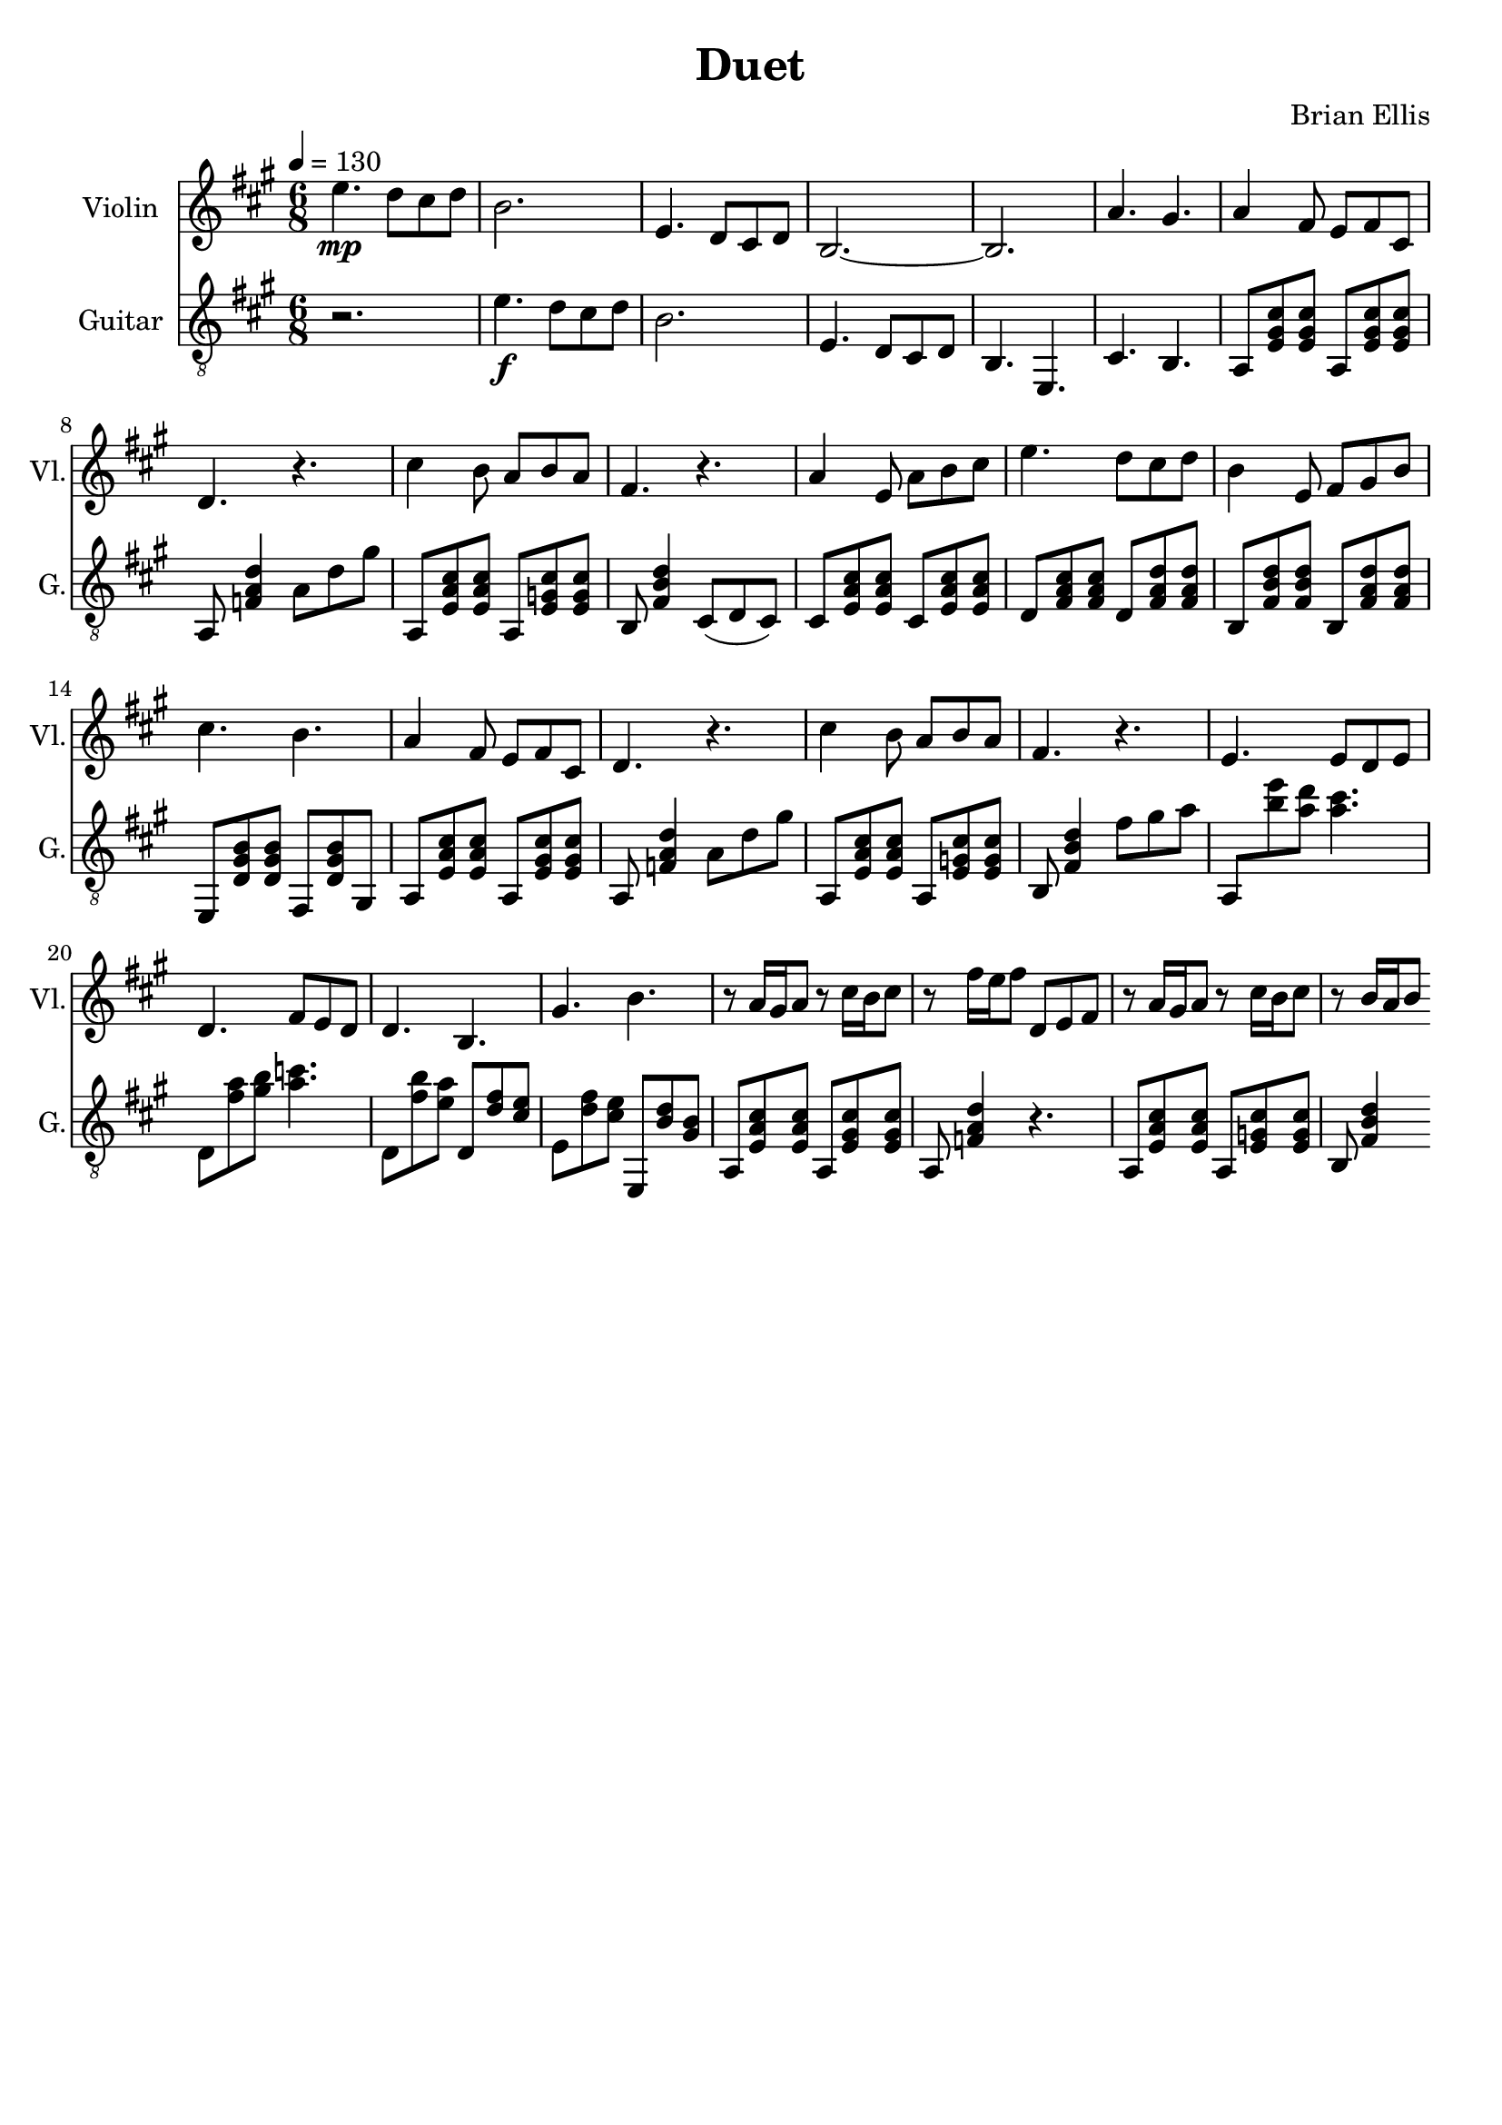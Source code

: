 \version "2.18.2"
	
%#(set-global-staff-size 22)
	
\header{
title ="Duet"
composer = "Brian Ellis"
tagline =""
}
\score{
\midi {}
\layout{}

<<
\new Staff \with {
  instrumentName = #"Violin"
  shortInstrumentName = #"Vl."
  midiInstrument = "Violin"
}{
	
	\relative c'' {
	\time 6/8
	\tempo 4 = 130
	\key a \major
	e4.\mp d8 cis d b2.
	e,4. d8 cis d b2.~b2. a'4. gis

	a4 fis8 e8 fis cis d4. r
	cis'4 b8 a b a fis4. r
	a4 e8 a b cis
	e4. d8 cis d b4 e,8 fis gis b cis4. b
	a4 fis8 e8 fis cis d4. r
	cis'4 b8 a b a fis4. r
	
	e4. e8 d e
	d4. fis8 e d
	d4. b4.
	gis'4. b	
	r8 a16 gis a8 r cis16 b cis8
	r8 fis16 e fis8 d, e fis
	r8 a16 gis a8 r cis16 b cis8
	r8 b16 a b8
	}	
}
%=========================================================================
\new Staff \with {
  instrumentName = #"Guitar"
  shortInstrumentName = #"G."
  midiInstrument = "Acoustic Guitar (nylon)"
}{
	\relative c' {
	\clef "treble_8"
	\key a \major
	r2. e4.\f d8 cis d b2.
	e,4. d8 cis d b4. e, cis' b

	a8 <e' gis cis> <e gis cis> a,8 <e' gis cis> <e gis cis>
	a,8 <f' a d>4 a8 d gis
	a,,8 <e' a cis> <e a cis> a,8 <e' g cis> <e g cis>
	b <fis' b d>4 cis8 (d cis)
	cis <e a cis> <e a cis> cis <e a cis> <e a cis>
	d <fis a cis> <fis a cis> d <fis a d> <fis a d> 
	b, <fis' b d> <fis b d> b, <fis' a d> <fis a d> 
	e, <d' gis b> <d gis b> fis, <d' gis b> gis,
	
	a8 <e' a cis> <e a cis> a,8 <e' gis cis> <e gis cis>
	a,8 <f' a d>4 a8 d gis
	a,,8 <e' a cis> <e a cis> a,8 <e' g cis> <e g cis>
	b <fis' b d>4
	fis'8 gis a
	a,, <e''' b> <d a> <cis a>4.
	d,,8 <a'' fis>8 <b gis> <c a>4.
	d,,8 <b'' fis> <a e> d,, <fis' d> <e cis>
	e, <fis' d> <e cis> e,, <d'' b> <b gis>
	
	a,8 <e' a cis> <e a cis> a,8 <e' gis cis> <e gis cis>
	a,8 <f' a d>4 r4.
	a,8 <e' a cis> <e a cis> a,8 <e' g cis> <e g cis>
	b <fis' b d>4


	
	}	
}
>>
}